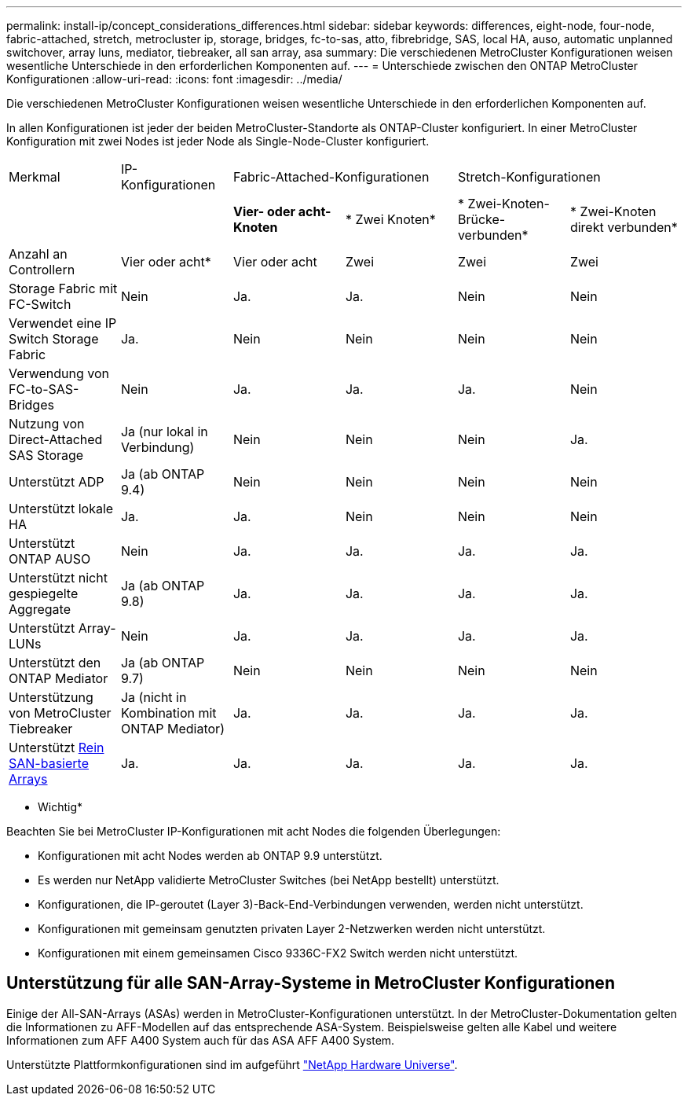 ---
permalink: install-ip/concept_considerations_differences.html 
sidebar: sidebar 
keywords: differences, eight-node, four-node, fabric-attached, stretch, metrocluster ip, storage, bridges, fc-to-sas, atto, fibrebridge, SAS, local HA, auso, automatic unplanned switchover, array luns, mediator, tiebreaker, all san array, asa 
summary: Die verschiedenen MetroCluster Konfigurationen weisen wesentliche Unterschiede in den erforderlichen Komponenten auf. 
---
= Unterschiede zwischen den ONTAP MetroCluster Konfigurationen
:allow-uri-read: 
:icons: font
:imagesdir: ../media/


Die verschiedenen MetroCluster Konfigurationen weisen wesentliche Unterschiede in den erforderlichen Komponenten auf.

In allen Konfigurationen ist jeder der beiden MetroCluster-Standorte als ONTAP-Cluster konfiguriert. In einer MetroCluster Konfiguration mit zwei Nodes ist jeder Node als Single-Node-Cluster konfiguriert.

|===


| Merkmal | IP-Konfigurationen 2+| Fabric-Attached-Konfigurationen 2+| Stretch-Konfigurationen 


|  |  | *Vier- oder acht-Knoten* | * Zwei Knoten* | * Zwei-Knoten-Brücke-verbunden* | * Zwei-Knoten direkt verbunden* 


 a| 
Anzahl an Controllern
 a| 
Vier oder acht*
 a| 
Vier oder acht
 a| 
Zwei
 a| 
Zwei
 a| 
Zwei



 a| 
Storage Fabric mit FC-Switch
 a| 
Nein
 a| 
Ja.
 a| 
Ja.
 a| 
Nein
 a| 
Nein



 a| 
Verwendet eine IP Switch Storage Fabric
 a| 
Ja.
 a| 
Nein
 a| 
Nein
 a| 
Nein
 a| 
Nein



 a| 
Verwendung von FC-to-SAS-Bridges
 a| 
Nein
 a| 
Ja.
 a| 
Ja.
 a| 
Ja.
 a| 
Nein



 a| 
Nutzung von Direct-Attached SAS Storage
 a| 
Ja (nur lokal in Verbindung)
 a| 
Nein
 a| 
Nein
 a| 
Nein
 a| 
Ja.



 a| 
Unterstützt ADP
 a| 
Ja (ab ONTAP 9.4)
 a| 
Nein
 a| 
Nein
 a| 
Nein
 a| 
Nein



 a| 
Unterstützt lokale HA
 a| 
Ja.
 a| 
Ja.
 a| 
Nein
 a| 
Nein
 a| 
Nein



 a| 
Unterstützt ONTAP AUSO
 a| 
Nein
 a| 
Ja.
 a| 
Ja.
 a| 
Ja.
 a| 
Ja.



 a| 
Unterstützt nicht gespiegelte Aggregate
 a| 
Ja (ab ONTAP 9.8)
 a| 
Ja.
 a| 
Ja.
 a| 
Ja.
 a| 
Ja.



 a| 
Unterstützt Array-LUNs
 a| 
Nein
 a| 
Ja.
 a| 
Ja.
 a| 
Ja.
 a| 
Ja.



 a| 
Unterstützt den ONTAP Mediator
 a| 
Ja (ab ONTAP 9.7)
 a| 
Nein
 a| 
Nein
 a| 
Nein
 a| 
Nein



 a| 
Unterstützung von MetroCluster Tiebreaker
 a| 
Ja (nicht in Kombination mit ONTAP Mediator)
 a| 
Ja.
 a| 
Ja.
 a| 
Ja.
 a| 
Ja.



| Unterstützt <<Unterstützung für alle SAN-Array-Systeme in MetroCluster Konfigurationen,Rein SAN-basierte Arrays>>  a| 
Ja.
 a| 
Ja.
 a| 
Ja.
 a| 
Ja.
 a| 
Ja.

|===
* Wichtig*

Beachten Sie bei MetroCluster IP-Konfigurationen mit acht Nodes die folgenden Überlegungen:

* Konfigurationen mit acht Nodes werden ab ONTAP 9.9 unterstützt.
* Es werden nur NetApp validierte MetroCluster Switches (bei NetApp bestellt) unterstützt.
* Konfigurationen, die IP-geroutet (Layer 3)-Back-End-Verbindungen verwenden, werden nicht unterstützt.
* Konfigurationen mit gemeinsam genutzten privaten Layer 2-Netzwerken werden nicht unterstützt.
* Konfigurationen mit einem gemeinsamen Cisco 9336C-FX2 Switch werden nicht unterstützt.




== Unterstützung für alle SAN-Array-Systeme in MetroCluster Konfigurationen

Einige der All-SAN-Arrays (ASAs) werden in MetroCluster-Konfigurationen unterstützt. In der MetroCluster-Dokumentation gelten die Informationen zu AFF-Modellen auf das entsprechende ASA-System. Beispielsweise gelten alle Kabel und weitere Informationen zum AFF A400 System auch für das ASA AFF A400 System.

Unterstützte Plattformkonfigurationen sind im aufgeführt https://hwu.netapp.com["NetApp Hardware Universe"].
